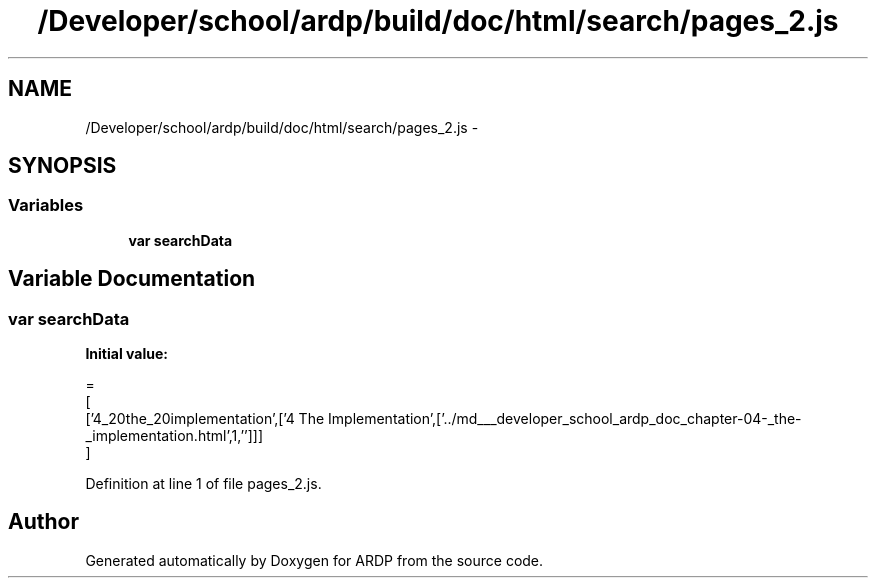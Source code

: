 .TH "/Developer/school/ardp/build/doc/html/search/pages_2.js" 3 "Tue Apr 19 2016" "Version 2.1.3" "ARDP" \" -*- nroff -*-
.ad l
.nh
.SH NAME
/Developer/school/ardp/build/doc/html/search/pages_2.js \- 
.SH SYNOPSIS
.br
.PP
.SS "Variables"

.in +1c
.ti -1c
.RI "\fBvar\fP \fBsearchData\fP"
.br
.in -1c
.SH "Variable Documentation"
.PP 
.SS "\fBvar\fP searchData"
\fBInitial value:\fP
.PP
.nf
=
[
  ['4_20the_20implementation',['4 The Implementation',['\&.\&./md___developer_school_ardp_doc_chapter-04-_the-_implementation\&.html',1,'']]]
]
.fi
.PP
Definition at line 1 of file pages_2\&.js\&.
.SH "Author"
.PP 
Generated automatically by Doxygen for ARDP from the source code\&.

